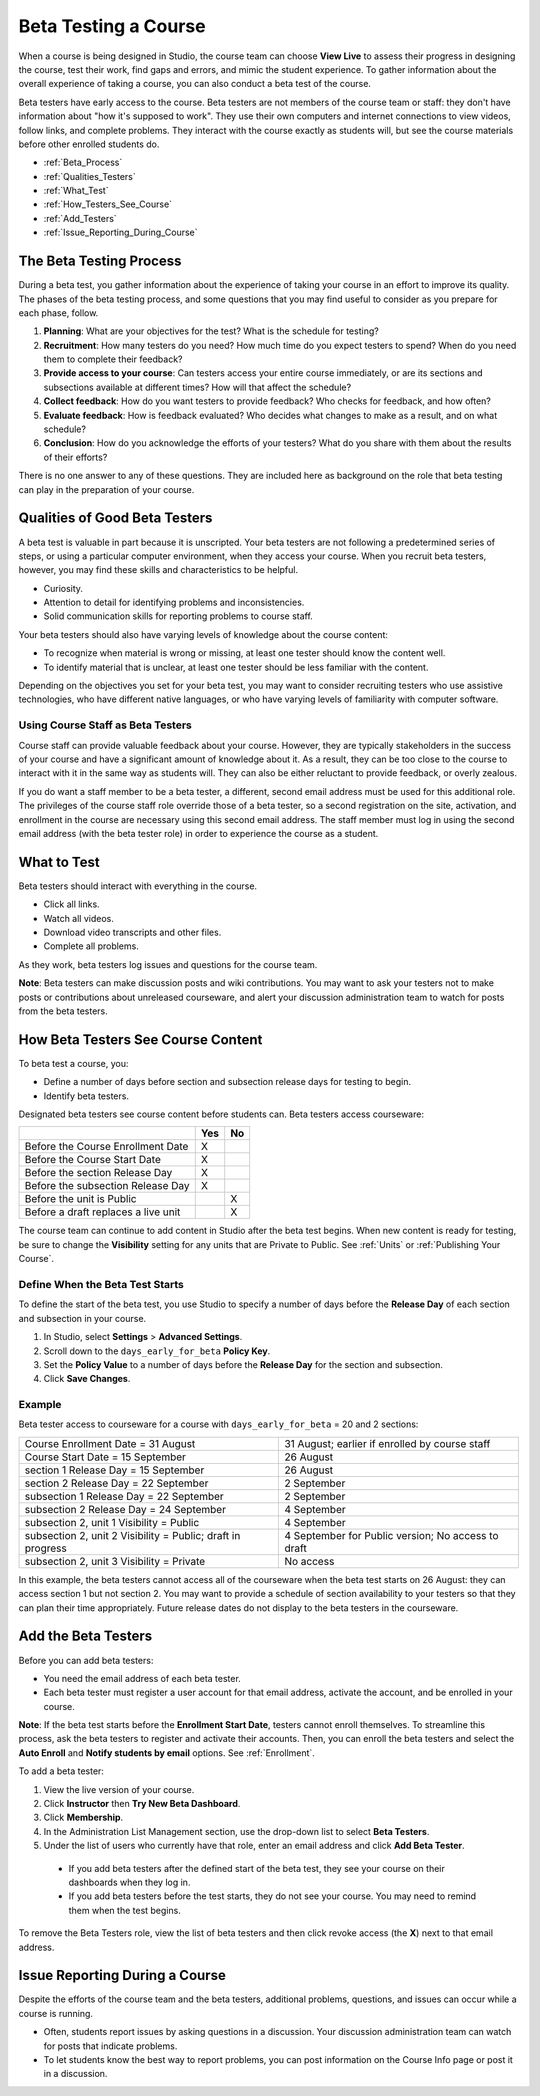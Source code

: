 .. _Beta_Testing:

#############################
Beta Testing a Course
#############################

When a course is being designed in Studio, the course team can choose **View Live** to assess their progress in designing the course, test their work, find gaps and errors, and mimic the student experience. To gather information about the overall experience of taking a course, you can also conduct a beta test of the course. 

Beta testers have early access to the course. Beta testers are not members of the course team or staff: they don't have information about "how it's supposed to work". They use their own computers and internet connections to view videos, follow links, and complete problems. They interact with the course exactly as students will, but see the course materials before other enrolled students do. 

* :ref:`Beta_Process`
* :ref:`Qualities_Testers`
* :ref:`What_Test`
* :ref:`How_Testers_See_Course`
* :ref:`Add_Testers`
* :ref:`Issue_Reporting_During_Course`

.. _Beta_Process:

******************************************
The Beta Testing Process
******************************************

During a beta test, you gather information about the experience of taking your course in an effort to improve its quality. The phases of the beta testing process, and some questions that you may find useful to consider as you prepare for each phase, follow.

#. **Planning**: What are your objectives for the test? What is the schedule for testing? 

#. **Recruitment**: How many testers do you need? How much time do you expect testers to spend? When do you need them to complete their feedback? 

#. **Provide access to your course**: Can testers access your entire course immediately, or are its sections and subsections available at different times? How will that affect the schedule?

#. **Collect feedback**: How do you want testers to provide feedback? Who checks for feedback, and how often?  

#. **Evaluate feedback**: How is feedback evaluated? Who decides what changes to make as a result, and on what schedule?

#. **Conclusion**: How do you acknowledge the efforts of your testers? What do you share with them about the results of their efforts? 

There is no one answer to any of these questions. They are included here as background on the role that beta testing can play in the preparation of your course. 

.. _Qualities_Testers:

***************************************
Qualities of Good Beta Testers
***************************************

A beta test is valuable in part because it is unscripted. Your beta testers are not following a predetermined series of steps, or using a particular computer environment, when they access your course. When you recruit beta testers, however, you may find these skills and characteristics to be helpful.

* Curiosity.

* Attention to detail for identifying problems and inconsistencies.

* Solid communication skills for reporting problems to course staff. 

Your beta testers should also have varying levels of knowledge about the course content:

* To recognize when material is wrong or missing, at least one tester should know the content well. 

* To identify material that is unclear, at least one tester should be less familiar with the content. 

Depending on the objectives you set for your beta test, you may want to consider recruiting testers who use assistive technologies, who have different native languages, or who have varying levels of familiarity with computer software.

=========================================
Using Course Staff as Beta Testers 
=========================================

Course staff can provide valuable feedback about your course. However, they are typically stakeholders in the success of your course and have a significant amount of knowledge about it. As a result, they can be too close to the course to interact with it in the same way as students will. They can also be either reluctant to provide feedback, or overly zealous.

If you do want a staff member to be a beta tester, a different, second email address must be used for this additional role. The privileges of the course staff role override those of a beta tester, so a second registration on the site, activation, and enrollment in the course are necessary using this second email address. The staff member must log in using the second email address (with the beta tester role) in order to experience the course as a student.

.. _What_Test:

*********************************
What to Test
*********************************

Beta testers should interact with everything in the course. 

* Click all links.

* Watch all videos.

* Download video transcripts and other files.

* Complete all problems. 

As they work, beta testers log issues and questions for the course team.

**Note**: Beta testers can make discussion posts and wiki contributions. You may want to ask your testers not to make posts or contributions about unreleased courseware, and alert your discussion administration team to watch for posts from the beta testers.

.. _How_Testers_See_Course:

******************************************
How Beta Testers See Course Content
******************************************

To beta test a course, you: 

* Define a number of days before section and subsection release days for testing to begin.

* Identify beta testers.

Designated beta testers see course content before students can. Beta testers access courseware: 

+-------------------------------------------+------+------+
|                                           | Yes  |  No  |
+===========================================+======+======+
| Before the Course Enrollment Date         |  X   |      |
+-------------------------------------------+------+------+
| Before the Course Start Date              |  X   |      |
+-------------------------------------------+------+------+
| Before the section Release Day            |  X   |      |
+-------------------------------------------+------+------+
| Before the subsection Release Day         |  X   |      |
+-------------------------------------------+------+------+
| Before the unit is Public                 |      |   X  |
+-------------------------------------------+------+------+
| Before a draft replaces a live unit       |      |   X  |
+-------------------------------------------+------+------+

The course team can continue to add content in Studio after the beta test begins. When new content is ready for testing, be sure to change the **Visibility** setting for any units that are Private to Public. See :ref:`Units` or :ref:`Publishing Your Course`.

================================
Define When the Beta Test Starts
================================

To define the start of the beta test, you use Studio to specify a number of days before the **Release Day** of each section and subsection in your course. 

#. In Studio, select **Settings** > **Advanced Settings**.

#. Scroll down to the ``days_early_for_beta`` **Policy Key**.

#. Set the **Policy Value** to a number of days before the **Release Day** for the section and subsection. 

#. Click **Save Changes**.

===========
Example
===========

.. Is this example helpful? how can we assess whether it is frightening/confusing to course team, or helpful?

Beta tester access to courseware for a course with ``days_early_for_beta`` = 20 and 2 sections:

+------------------------------------------------+--------------------------------------------------+
| Course Enrollment Date = 31 August             | 31 August; earlier if enrolled by course staff   |
+------------------------------------------------+--------------------------------------------------+
| Course Start Date = 15 September               | 26 August                                        |
+------------------------------------------------+--------------------------------------------------+
| section 1 Release Day = 15 September           | 26 August                                        | 
+------------------------------------------------+--------------------------------------------------+
| section 2 Release Day = 22 September           | 2 September                                      |
+------------------------------------------------+--------------------------------------------------+
| subsection 1 Release Day = 22 September        | 2 September                                      |
+------------------------------------------------+--------------------------------------------------+
| subsection 2 Release Day = 24 September        | 4 September                                      |
+------------------------------------------------+--------------------------------------------------+
| subsection 2, unit 1 Visibility = Public       | 4 September                                      |
+------------------------------------------------+--------------------------------------------------+
| subsection 2, unit 2 Visibility = Public;      | 4 September for Public version;                  |
| draft in progress                              | No access to draft                               |
+------------------------------------------------+--------------------------------------------------+
| subsection 2, unit 3 Visibility = Private      | No access                                        |
+------------------------------------------------+--------------------------------------------------+

In this example, the beta testers cannot access all of the courseware when the beta test starts on 26 August: they can access section 1 but not section 2. You may want to provide a schedule of section availability to your testers so that they can plan their time appropriately. Future release dates do not display to the beta testers in the courseware.

.. _Add_Testers:

*********************************
Add the Beta Testers
*********************************

Before you can add beta testers:

* You need the email address of each beta tester. 

* Each beta tester must register a user account for that email address, activate the account, and be enrolled in your course. 

**Note**: If the beta test starts before the **Enrollment Start Date**, testers cannot enroll themselves. To streamline this process, ask the beta testers to register and activate their accounts. Then, you can enroll the beta testers and select the **Auto Enroll** and **Notify students by email** options. See :ref:`Enrollment`.

To add a beta tester:

#. View the live version of your course.

#. Click **Instructor** then **Try New Beta Dashboard**.

#. Click **Membership**.

#. In the Administration List Management section, use the drop-down list to select **Beta Testers**.

#. Under the list of users who currently have that role, enter an email address and click **Add Beta Tester**.

  * If you add beta testers after the defined start of the beta test, they see your course on their dashboards when they log in. 

  * If you add beta testers before the test starts, they do not see your course. You may need to remind them when the test begins. 

To remove the Beta Testers role, view the list of beta testers and then click revoke access (the **X**) next to that email address. 

.. _Issue_Reporting_During_Course:

*********************************
Issue Reporting During a Course
*********************************

Despite the efforts of the course team and the beta testers, additional problems, questions, and issues can occur while a course is running. 

* Often, students report issues by asking questions in a discussion. Your discussion administration team can watch for posts that indicate problems.

* To let students know the best way to report problems, you can post information on the Course Info page or post it in a discussion. 

.. per Mark 19 Feb 14: eventually we want to provide more guidance for students:  course issues, use discussions, platform issues submit issue to edx.

